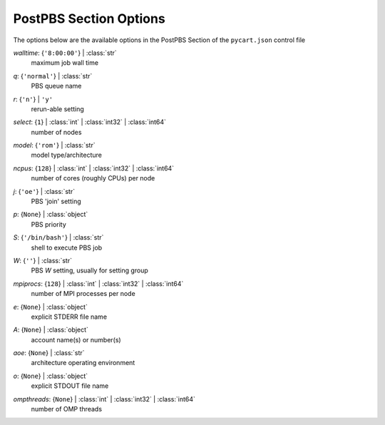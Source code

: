 
.. _pycart-json-postpbs:

***********************
PostPBS Section Options
***********************
The options below are the available options in the PostPBS Section of the ``pycart.json`` control file

..
    start-PostPBS-walltime

*walltime*: {``'8:00:00'``} | :class:`str`
    maximum job wall time

..
    end-PostPBS-walltime

..
    start-PostPBS-q

*q*: {``'normal'``} | :class:`str`
    PBS queue name

..
    end-PostPBS-q

..
    start-PostPBS-r

*r*: {``'n'``} | ``'y'``
    rerun-able setting

..
    end-PostPBS-r

..
    start-PostPBS-select

*select*: {``1``} | :class:`int` | :class:`int32` | :class:`int64`
    number of nodes

..
    end-PostPBS-select

..
    start-PostPBS-model

*model*: {``'rom'``} | :class:`str`
    model type/architecture

..
    end-PostPBS-model

..
    start-PostPBS-ncpus

*ncpus*: {``128``} | :class:`int` | :class:`int32` | :class:`int64`
    number of cores (roughly CPUs) per node

..
    end-PostPBS-ncpus

..
    start-PostPBS-j

*j*: {``'oe'``} | :class:`str`
    PBS 'join' setting

..
    end-PostPBS-j

..
    start-PostPBS-p

*p*: {``None``} | :class:`object`
    PBS priority

..
    end-PostPBS-p

..
    start-PostPBS-s

*S*: {``'/bin/bash'``} | :class:`str`
    shell to execute PBS job

..
    end-PostPBS-s

..
    start-PostPBS-w

*W*: {``''``} | :class:`str`
    PBS *W* setting, usually for setting group

..
    end-PostPBS-w

..
    start-PostPBS-mpiprocs

*mpiprocs*: {``128``} | :class:`int` | :class:`int32` | :class:`int64`
    number of MPI processes per node

..
    end-PostPBS-mpiprocs

..
    start-PostPBS-e

*e*: {``None``} | :class:`object`
    explicit STDERR file name

..
    end-PostPBS-e

..
    start-PostPBS-a

*A*: {``None``} | :class:`object`
    account name(s) or number(s)

..
    end-PostPBS-a

..
    start-PostPBS-aoe

*aoe*: {``None``} | :class:`str`
    architecture operating environment

..
    end-PostPBS-aoe

..
    start-PostPBS-o

*o*: {``None``} | :class:`object`
    explicit STDOUT file name

..
    end-PostPBS-o

..
    start-PostPBS-ompthreads

*ompthreads*: {``None``} | :class:`int` | :class:`int32` | :class:`int64`
    number of OMP threads

..
    end-PostPBS-ompthreads

